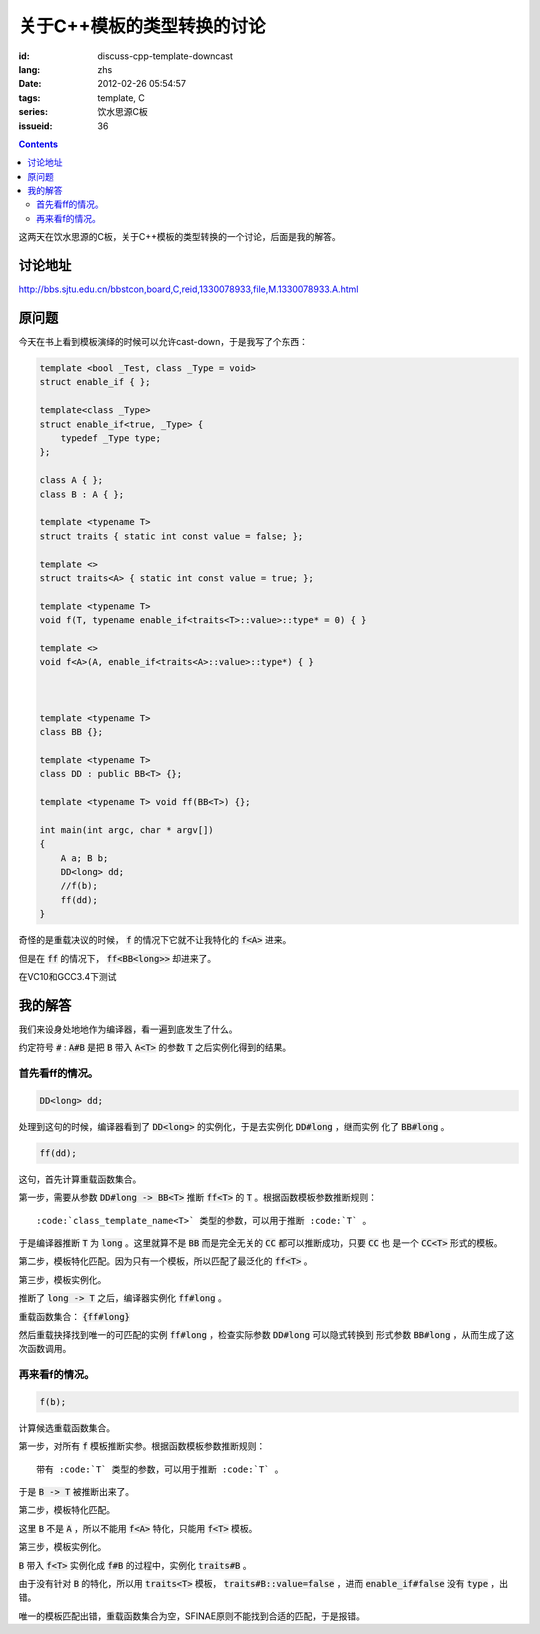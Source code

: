 关于C++模板的类型转换的讨论
=======================================

:id: discuss-cpp-template-downcast
:lang: zhs
:date: 2012-02-26 05:54:57
:tags: template, C
:series: 饮水思源C板
:issueid: 36

.. contents::

这两天在饮水思源的C板，关于C++模板的类型转换的一个讨论，后面是我的解答。


讨论地址
++++++++++++


http://bbs.sjtu.edu.cn/bbstcon,board,C,reid,1330078933,file,M.1330078933.A.html

原问题
+++++++++



今天在书上看到模板演绎的时候可以允许cast-down，于是我写了个东西：

.. code-block:: c++

    template <bool _Test, class _Type = void>
    struct enable_if { };
    
    template<class _Type>
    struct enable_if<true, _Type> {
        typedef _Type type;
    };
    
    class A { };
    class B : A { };
    
    template <typename T>
    struct traits { static int const value = false; };
    
    template <>
    struct traits<A> { static int const value = true; };
    
    template <typename T>
    void f(T, typename enable_if<traits<T>::value>::type* = 0) { }
    
    template <>
    void f<A>(A, enable_if<traits<A>::value>::type*) { }
    
    
    
    template <typename T>
    class BB {};
    
    template <typename T>
    class DD : public BB<T> {};
    
    template <typename T> void ff(BB<T>) {};
    
    int main(int argc, char * argv[])
    {
        A a; B b;
        DD<long> dd;
        //f(b);
        ff(dd);
    }

奇怪的是重载决议的时候， :code:`f` 的情况下它就不让我特化的 :code:`f<A>` 进来。

但是在 :code:`ff` 的情况下， :code:`ff<BB<long>>` 却进来了。

在VC10和GCC3.4下测试

我的解答
++++++++++++

我们来设身处地地作为编译器，看一遍到底发生了什么。

约定符号 :code:`#` : :code:`A#B` 是把 :code:`B` 带入 :code:`A<T>` 的参数 :code:`T` 之后实例化得到的结果。

首先看ff的情况。
***********************

.. code-block:: c++

    DD<long> dd;

处理到这句的时候，编译器看到了 :code:`DD<long>` 的实例化，于是去实例化 :code:`DD#long` ，继而实例
化了 :code:`BB#long` 。

.. code-block:: c++

    ff(dd);

这句，首先计算重载函数集合。

第一步，需要从参数 :code:`DD#long -> BB<T>` 推断 :code:`ff<T>` 的 :code:`T` 。根据函数模板参数推断规则：

::

    :code:`class_template_name<T>` 类型的参数，可以用于推断 :code:`T` 。

于是编译器推断 :code:`T` 为 :code:`long` 。这里就算不是 :code:`BB` 而是完全无关的 :code:`CC` 都可以推断成功，只要 :code:`CC` 也
是一个 :code:`CC<T>` 形式的模板。

第二步，模板特化匹配。因为只有一个模板，所以匹配了最泛化的 :code:`ff<T>` 。

第三步，模板实例化。

推断了 :code:`long -> T` 之后，编译器实例化 :code:`ff#long` 。

重载函数集合： :code:`{ff#long}` 

然后重载抉择找到唯一的可匹配的实例 :code:`ff#long` ，检查实际参数 :code:`DD#long` 可以隐式转换到
形式参数 :code:`BB#long` ，从而生成了这次函数调用。

再来看f的情况。
**********************

.. code-block:: c++

    f(b);

计算候选重载函数集合。

第一步，对所有 :code:`f` 模板推断实参。根据函数模板参数推断规则：

::

    带有 :code:`T` 类型的参数，可以用于推断 :code:`T` 。

于是 :code:`B -> T` 被推断出来了。

第二步，模板特化匹配。

这里 :code:`B` 不是 :code:`A` ，所以不能用 :code:`f<A>` 特化，只能用 :code:`f<T>` 模板。

第三步，模板实例化。

:code:`B` 带入 :code:`f<T>` 实例化成 :code:`f#B` 的过程中，实例化 :code:`traits#B` 。

由于没有针对 :code:`B` 的特化，所以用 :code:`traits<T>` 模板， :code:`traits#B::value=false` ，进而 :code:`enable_if#false` 没有 :code:`type` ，出错。

唯一的模板匹配出错，重载函数集合为空，SFINAE原则不能找到合适的匹配，于是报错。

